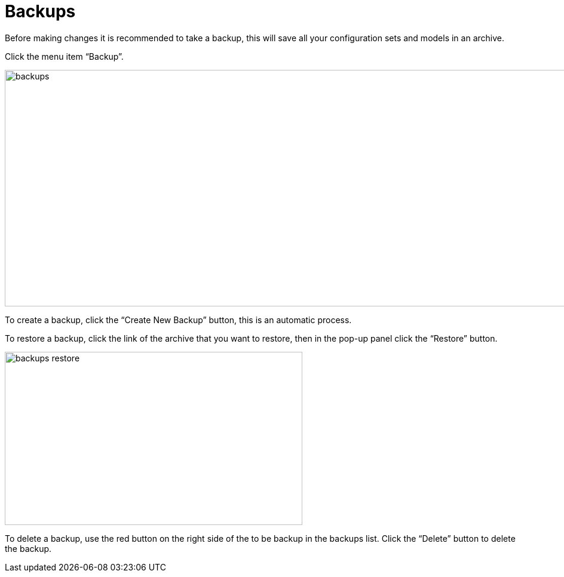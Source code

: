 // The imagesdir attribute is only needed to display images during offline editing. Antora neglects the attribute.
:imagesdir: ../images

[[_backups]]
= Backups
Before making changes it is recommended to take a backup, this will save all your configuration sets and models in an archive.

Click the menu item “Backup”.

image::backups.png[,1300,396]

To create a backup, click the “Create New Backup” button, this is an automatic process.

To restore a backup, click the link of the archive that you want to restore, then in the pop-up panel click the “Restore” button.

image::backups-restore.png[,498,290]

To delete a backup, use the red button on the right side of the to be backup in the backups list.
Click the “Delete” button to delete the backup.